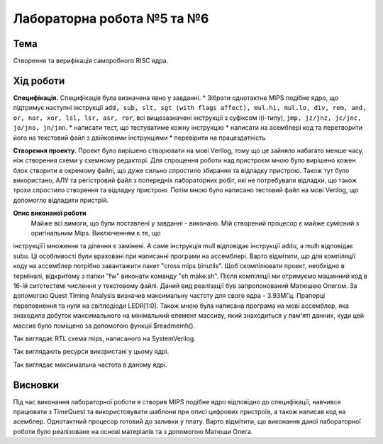 
=============================================
Лабораторна робота №5 та №6
=============================================

Тема
----------

Створення та верифікація саморобного RISC ядра.



Хід роботи
----------


**Специфікація.** Специфікація була визначена явно у завданні.
* Зібрати однотактне MIPS подібне ядро, що підтримує наступні інструкції
``add, sub, slt, sgt (with flags affect), mul.hi, mul.lo, div, rem, and, or, nor, xor, lsl, lsr, asr, ror``,
всі вищезазначені інструкції з суфіксом i(i-типу), ``jmp, jz/jnz, jc/jnc, jo/jno, jn/jnn``.
* написати тест, що тестуватиме кожну інструкцію
* написати на асемблері код та перетворити його на текстовий файл з двійковими інструкціями
* перевірити на працездатність


**Створення проекту.** Проект було вирішено створювати на мові Verilog, тому що це зайняло набагато менше часу, ніж створення схеми
у схемному редакторі. Для спрощення роботи над пристроєм мною було вирішено кожен блок створити в окремому файлі, що дуже сильно спростило збирання та
відладку пристрою.  Також тут було використано, АЛУ та регістровий файл з попередніх лабораторних робіт, які не потребували відладки, що також трохи 
спростило створення та відладку пристрою. Потім мною було написано тестовий файл на мові Verilog, що допомогло відладити пристрій.


**Опис виконаної роботи** 
	Майже всі вимоги, що були поставлені у завданні - виконано. Мій створений процесор є майже сумісний з оригінальним Mips. Виключенням є те, що
інструкціїї множення та ділення є замінені. А саме інструкція mull відповідає інструкції addu, а mulh відповідає subu. Ці особливості були враховані при
написанні програми на ассемблері. Варто відмітити, що для компіляції коду на ассемблер потрібно завантажити пакет "cross mips binutils". Щоб скомпілювати 
проект, необхідно в терміналі, відкритому з папки "fw" виконати команду "sh make.sh". Після компіляції ми отримуємо машинний код в 16-ій ситстестемі числення 
у текстовому файлі. Даний вид реалізації був запропонований Матюшею Олегом.
За допомогою Quest Timing Analysis визначив максимальну частоту для свого ядра - 3.93МГц. Прапорці переповнення та нуля 
на світлодіоди LEDR[1:0]. Також мною була написана програма на мові ассемблер, яка знаходила добуток максимального на мінімальний елемент массиву, 
який знаходиться у пам'яті данних, куди цей массив було поміщено за допомогою функції $readmemh().
 


.. image:: media/mips.png
Так виглядає RTL схема mips, написаного на SystemVerilog.

.. image:: media/resourse.png
Так виглядають ресурси використані у цьому ядрі.

.. image:: media/max_frequency.png
Так виглядає максимальна частота в даному ядрі.


Висновки
-----------

Під час виконання лабораторної роботи я створив MIPS подібне ядро відповідно до специфікації, навчився працювати з TimeQuest та 
використовувати шаблони при описі цифрових пристроїв, а також написав код на асемблер. Однотактний процесор готовий до заливки у плату. 
Варто відмітити, що виконання даної лабораторної роботи було реалізоване на основі матеріалів та з допомогою Матюши Олега.
